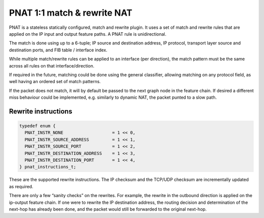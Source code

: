 PNAT 1:1 match & rewrite NAT
============================

PNAT is a stateless statically configured, match and rewrite plugin. It
uses a set of match and rewrite rules that are applied on the IP input
and output feature paths. A PNAT rule is unidirectional.

The match is done using up to a 6-tuple; IP source and destination
address, IP protocol, transport layer source and destination ports, and
FIB table / interface index.

While multiple match/rewrite rules can be applied to an interface (per
direction), the match pattern must be the same across all rules on that
interface/direction.

If required in the future, matching could be done using the general
classifier, allowing matching on any protocol field, as well having an
ordered set of match patterns.

If the packet does not match, it will by default be passed to the next
graph node in the feature chain. If desired a different miss behaviour
could be implemented, e.g. similarly to dynamic NAT, the packet punted
to a slow path.

Rewrite instructions
--------------------

.. code:: c

   typedef enum {
     PNAT_INSTR_NONE                   = 1 << 0,
     PNAT_INSTR_SOURCE_ADDRESS         = 1 << 1,
     PNAT_INSTR_SOURCE_PORT            = 1 << 2,
     PNAT_INSTR_DESTINATION_ADDRESS    = 1 << 3,
     PNAT_INSTR_DESTINATION_PORT       = 1 << 4,
   } pnat_instructions_t;

These are the supported rewrite instructions. The IP checksum and the
TCP/UDP checksum are incrementally updated as required.

There are only a few “sanity checks” on the rewrites. For example, the
rewrite in the outbound direction is applied on the ip-output feature
chain. If one were to rewrite the IP destination address, the routing
decision and determination of the next-hop has already been done, and
the packet would still be forwarded to the original next-hop.
